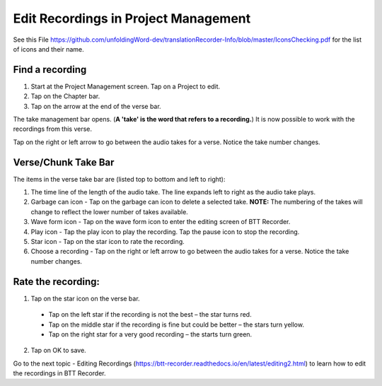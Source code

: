 Edit Recordings in Project Management
=============

See this File https://github.com/unfoldingWord-dev/translationRecorder-Info/blob/master/IconsChecking.pdf for the list of icons and their name.

Find a recording
***** 
1. Start at the Project Management screen. Tap on a Project to edit.
2. Tap on the Chapter bar.
3. Tap on the arrow at the end of the verse bar. 

The take management bar opens. (**A 'take' is the word that refers to a recording.**) It is now possible to work with the recordings from this verse. 

Tap on the right or left arrow to go between the audio takes for a verse. Notice the take number changes.

Verse/Chunk Take Bar
*****
The items in the verse take bar are (listed top to bottom and left to right):

1. The time line of the length of the audio take. The line expands left to right as the audio take plays.
2. Garbage can icon - Tap on the garbage can icon to delete a selected take. **NOTE:** The numbering of the takes will change to reflect the lower number of takes available. 
3. Wave form icon - Tap on the wave form icon to enter the editing screen of BTT Recorder.
4. Play icon - Tap the play icon to play the recording. Tap the pause icon to stop the recording.
5. Star icon - Tap on the star icon to rate the recording.
6. Choose a recording - Tap on the right or left arrow to go between the audio takes for a verse. Notice the take number changes.

Rate the recording:
*****
1. Tap on the star icon on the verse bar.
 * Tap on the left star if the recording is not the best – the star turns red.
 * Tap on the middle star if the recording is fine but could be better – the stars turn yellow.
 * Tap on the right star for a very good recording – the starts turn green.
2. Tap on OK to save.


Go to the next topic - Editing Recordings (https://btt-recorder.readthedocs.io/en/latest/editing2.html) to learn how to edit the recordings in BTT Recorder.

